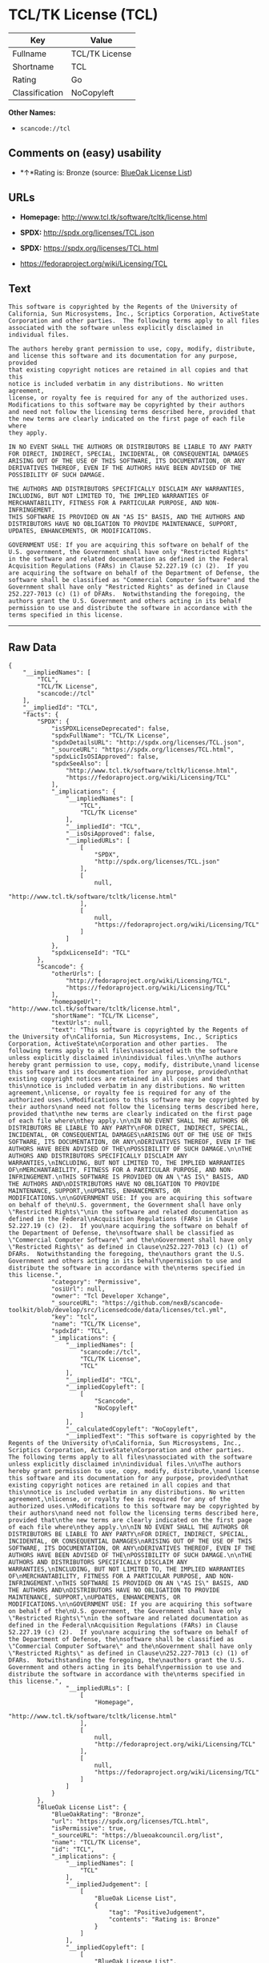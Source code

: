 * TCL/TK License (TCL)

| Key              | Value            |
|------------------+------------------|
| Fullname         | TCL/TK License   |
| Shortname        | TCL              |
| Rating           | Go               |
| Classification   | NoCopyleft       |

*Other Names:*

- =scancode://tcl=

** Comments on (easy) usability

- *↑*Rating is: Bronze (source:
  [[https://blueoakcouncil.org/list][BlueOak License List]])

** URLs

- *Homepage:* http://www.tcl.tk/software/tcltk/license.html

- *SPDX:* http://spdx.org/licenses/TCL.json

- *SPDX:* https://spdx.org/licenses/TCL.html

- https://fedoraproject.org/wiki/Licensing/TCL

** Text

#+BEGIN_EXAMPLE
  This software is copyrighted by the Regents of the University of
  California, Sun Microsystems, Inc., Scriptics Corporation, ActiveState
  Corporation and other parties.  The following terms apply to all files
  associated with the software unless explicitly disclaimed in
  individual files.

  The authors hereby grant permission to use, copy, modify, distribute,
  and license this software and its documentation for any purpose, provided
  that existing copyright notices are retained in all copies and that this
  notice is included verbatim in any distributions. No written agreement,
  license, or royalty fee is required for any of the authorized uses.
  Modifications to this software may be copyrighted by their authors
  and need not follow the licensing terms described here, provided that
  the new terms are clearly indicated on the first page of each file where
  they apply.

  IN NO EVENT SHALL THE AUTHORS OR DISTRIBUTORS BE LIABLE TO ANY PARTY
  FOR DIRECT, INDIRECT, SPECIAL, INCIDENTAL, OR CONSEQUENTIAL DAMAGES
  ARISING OUT OF THE USE OF THIS SOFTWARE, ITS DOCUMENTATION, OR ANY
  DERIVATIVES THEREOF, EVEN IF THE AUTHORS HAVE BEEN ADVISED OF THE
  POSSIBILITY OF SUCH DAMAGE.

  THE AUTHORS AND DISTRIBUTORS SPECIFICALLY DISCLAIM ANY WARRANTIES,
  INCLUDING, BUT NOT LIMITED TO, THE IMPLIED WARRANTIES OF
  MERCHANTABILITY, FITNESS FOR A PARTICULAR PURPOSE, AND NON-INFRINGEMENT.
  THIS SOFTWARE IS PROVIDED ON AN "AS IS" BASIS, AND THE AUTHORS AND
  DISTRIBUTORS HAVE NO OBLIGATION TO PROVIDE MAINTENANCE, SUPPORT,
  UPDATES, ENHANCEMENTS, OR MODIFICATIONS.

  GOVERNMENT USE: If you are acquiring this software on behalf of the
  U.S. government, the Government shall have only "Restricted Rights"
  in the software and related documentation as defined in the Federal
  Acquisition Regulations (FARs) in Clause 52.227.19 (c) (2).  If you
  are acquiring the software on behalf of the Department of Defense, the
  software shall be classified as "Commercial Computer Software" and the
  Government shall have only "Restricted Rights" as defined in Clause
  252.227-7013 (c) (1) of DFARs.  Notwithstanding the foregoing, the
  authors grant the U.S. Government and others acting in its behalf
  permission to use and distribute the software in accordance with the
  terms specified in this license.
#+END_EXAMPLE

--------------

** Raw Data

#+BEGIN_EXAMPLE
  {
      "__impliedNames": [
          "TCL",
          "TCL/TK License",
          "scancode://tcl"
      ],
      "__impliedId": "TCL",
      "facts": {
          "SPDX": {
              "isSPDXLicenseDeprecated": false,
              "spdxFullName": "TCL/TK License",
              "spdxDetailsURL": "http://spdx.org/licenses/TCL.json",
              "_sourceURL": "https://spdx.org/licenses/TCL.html",
              "spdxLicIsOSIApproved": false,
              "spdxSeeAlso": [
                  "http://www.tcl.tk/software/tcltk/license.html",
                  "https://fedoraproject.org/wiki/Licensing/TCL"
              ],
              "_implications": {
                  "__impliedNames": [
                      "TCL",
                      "TCL/TK License"
                  ],
                  "__impliedId": "TCL",
                  "__isOsiApproved": false,
                  "__impliedURLs": [
                      [
                          "SPDX",
                          "http://spdx.org/licenses/TCL.json"
                      ],
                      [
                          null,
                          "http://www.tcl.tk/software/tcltk/license.html"
                      ],
                      [
                          null,
                          "https://fedoraproject.org/wiki/Licensing/TCL"
                      ]
                  ]
              },
              "spdxLicenseId": "TCL"
          },
          "Scancode": {
              "otherUrls": [
                  "http://fedoraproject.org/wiki/Licensing/TCL",
                  "https://fedoraproject.org/wiki/Licensing/TCL"
              ],
              "homepageUrl": "http://www.tcl.tk/software/tcltk/license.html",
              "shortName": "TCL/TK License",
              "textUrls": null,
              "text": "This software is copyrighted by the Regents of the University of\nCalifornia, Sun Microsystems, Inc., Scriptics Corporation, ActiveState\nCorporation and other parties.  The following terms apply to all files\nassociated with the software unless explicitly disclaimed in\nindividual files.\n\nThe authors hereby grant permission to use, copy, modify, distribute,\nand license this software and its documentation for any purpose, provided\nthat existing copyright notices are retained in all copies and that this\nnotice is included verbatim in any distributions. No written agreement,\nlicense, or royalty fee is required for any of the authorized uses.\nModifications to this software may be copyrighted by their authors\nand need not follow the licensing terms described here, provided that\nthe new terms are clearly indicated on the first page of each file where\nthey apply.\n\nIN NO EVENT SHALL THE AUTHORS OR DISTRIBUTORS BE LIABLE TO ANY PARTY\nFOR DIRECT, INDIRECT, SPECIAL, INCIDENTAL, OR CONSEQUENTIAL DAMAGES\nARISING OUT OF THE USE OF THIS SOFTWARE, ITS DOCUMENTATION, OR ANY\nDERIVATIVES THEREOF, EVEN IF THE AUTHORS HAVE BEEN ADVISED OF THE\nPOSSIBILITY OF SUCH DAMAGE.\n\nTHE AUTHORS AND DISTRIBUTORS SPECIFICALLY DISCLAIM ANY WARRANTIES,\nINCLUDING, BUT NOT LIMITED TO, THE IMPLIED WARRANTIES OF\nMERCHANTABILITY, FITNESS FOR A PARTICULAR PURPOSE, AND NON-INFRINGEMENT.\nTHIS SOFTWARE IS PROVIDED ON AN \"AS IS\" BASIS, AND THE AUTHORS AND\nDISTRIBUTORS HAVE NO OBLIGATION TO PROVIDE MAINTENANCE, SUPPORT,\nUPDATES, ENHANCEMENTS, OR MODIFICATIONS.\n\nGOVERNMENT USE: If you are acquiring this software on behalf of the\nU.S. government, the Government shall have only \"Restricted Rights\"\nin the software and related documentation as defined in the Federal\nAcquisition Regulations (FARs) in Clause 52.227.19 (c) (2).  If you\nare acquiring the software on behalf of the Department of Defense, the\nsoftware shall be classified as \"Commercial Computer Software\" and the\nGovernment shall have only \"Restricted Rights\" as defined in Clause\n252.227-7013 (c) (1) of DFARs.  Notwithstanding the foregoing, the\nauthors grant the U.S. Government and others acting in its behalf\npermission to use and distribute the software in accordance with the\nterms specified in this license.",
              "category": "Permissive",
              "osiUrl": null,
              "owner": "Tcl Developer Xchange",
              "_sourceURL": "https://github.com/nexB/scancode-toolkit/blob/develop/src/licensedcode/data/licenses/tcl.yml",
              "key": "tcl",
              "name": "TCL/TK License",
              "spdxId": "TCL",
              "_implications": {
                  "__impliedNames": [
                      "scancode://tcl",
                      "TCL/TK License",
                      "TCL"
                  ],
                  "__impliedId": "TCL",
                  "__impliedCopyleft": [
                      [
                          "Scancode",
                          "NoCopyleft"
                      ]
                  ],
                  "__calculatedCopyleft": "NoCopyleft",
                  "__impliedText": "This software is copyrighted by the Regents of the University of\nCalifornia, Sun Microsystems, Inc., Scriptics Corporation, ActiveState\nCorporation and other parties.  The following terms apply to all files\nassociated with the software unless explicitly disclaimed in\nindividual files.\n\nThe authors hereby grant permission to use, copy, modify, distribute,\nand license this software and its documentation for any purpose, provided\nthat existing copyright notices are retained in all copies and that this\nnotice is included verbatim in any distributions. No written agreement,\nlicense, or royalty fee is required for any of the authorized uses.\nModifications to this software may be copyrighted by their authors\nand need not follow the licensing terms described here, provided that\nthe new terms are clearly indicated on the first page of each file where\nthey apply.\n\nIN NO EVENT SHALL THE AUTHORS OR DISTRIBUTORS BE LIABLE TO ANY PARTY\nFOR DIRECT, INDIRECT, SPECIAL, INCIDENTAL, OR CONSEQUENTIAL DAMAGES\nARISING OUT OF THE USE OF THIS SOFTWARE, ITS DOCUMENTATION, OR ANY\nDERIVATIVES THEREOF, EVEN IF THE AUTHORS HAVE BEEN ADVISED OF THE\nPOSSIBILITY OF SUCH DAMAGE.\n\nTHE AUTHORS AND DISTRIBUTORS SPECIFICALLY DISCLAIM ANY WARRANTIES,\nINCLUDING, BUT NOT LIMITED TO, THE IMPLIED WARRANTIES OF\nMERCHANTABILITY, FITNESS FOR A PARTICULAR PURPOSE, AND NON-INFRINGEMENT.\nTHIS SOFTWARE IS PROVIDED ON AN \"AS IS\" BASIS, AND THE AUTHORS AND\nDISTRIBUTORS HAVE NO OBLIGATION TO PROVIDE MAINTENANCE, SUPPORT,\nUPDATES, ENHANCEMENTS, OR MODIFICATIONS.\n\nGOVERNMENT USE: If you are acquiring this software on behalf of the\nU.S. government, the Government shall have only \"Restricted Rights\"\nin the software and related documentation as defined in the Federal\nAcquisition Regulations (FARs) in Clause 52.227.19 (c) (2).  If you\nare acquiring the software on behalf of the Department of Defense, the\nsoftware shall be classified as \"Commercial Computer Software\" and the\nGovernment shall have only \"Restricted Rights\" as defined in Clause\n252.227-7013 (c) (1) of DFARs.  Notwithstanding the foregoing, the\nauthors grant the U.S. Government and others acting in its behalf\npermission to use and distribute the software in accordance with the\nterms specified in this license.",
                  "__impliedURLs": [
                      [
                          "Homepage",
                          "http://www.tcl.tk/software/tcltk/license.html"
                      ],
                      [
                          null,
                          "http://fedoraproject.org/wiki/Licensing/TCL"
                      ],
                      [
                          null,
                          "https://fedoraproject.org/wiki/Licensing/TCL"
                      ]
                  ]
              }
          },
          "BlueOak License List": {
              "BlueOakRating": "Bronze",
              "url": "https://spdx.org/licenses/TCL.html",
              "isPermissive": true,
              "_sourceURL": "https://blueoakcouncil.org/list",
              "name": "TCL/TK License",
              "id": "TCL",
              "_implications": {
                  "__impliedNames": [
                      "TCL"
                  ],
                  "__impliedJudgement": [
                      [
                          "BlueOak License List",
                          {
                              "tag": "PositiveJudgement",
                              "contents": "Rating is: Bronze"
                          }
                      ]
                  ],
                  "__impliedCopyleft": [
                      [
                          "BlueOak License List",
                          "NoCopyleft"
                      ]
                  ],
                  "__calculatedCopyleft": "NoCopyleft",
                  "__impliedURLs": [
                      [
                          "SPDX",
                          "https://spdx.org/licenses/TCL.html"
                      ]
                  ]
              }
          },
          "finos-osr/OSLC-handbook": {
              "terms": [
                  {
                      "termUseCases": [
                          "UB",
                          "MB",
                          "US",
                          "MS"
                      ],
                      "termSeeAlso": null,
                      "termDescription": "Provide copy of license",
                      "termComplianceNotes": null,
                      "termType": "condition"
                  },
                  {
                      "termUseCases": [
                          "UB",
                          "MB",
                          "US",
                          "MS"
                      ],
                      "termSeeAlso": null,
                      "termDescription": "Retain copyright notices",
                      "termComplianceNotes": null,
                      "termType": "condition"
                  },
                  {
                      "termUseCases": [
                          "MB",
                          "MS"
                      ],
                      "termSeeAlso": null,
                      "termDescription": "Modified versions need not follow this license, provided that new license terms appear on first page of each applicable file",
                      "termComplianceNotes": null,
                      "termType": "other"
                  }
              ],
              "_sourceURL": "https://github.com/finos-osr/OSLC-handbook/blob/master/src/TCL.yaml",
              "name": "TCL/TK License",
              "nameFromFilename": "TCL",
              "notes": null,
              "_implications": {
                  "__impliedNames": [
                      "TCL/TK License",
                      "TCL"
                  ]
              },
              "licenseId": [
                  "TCL"
              ]
          }
      },
      "__impliedJudgement": [
          [
              "BlueOak License List",
              {
                  "tag": "PositiveJudgement",
                  "contents": "Rating is: Bronze"
              }
          ]
      ],
      "__impliedCopyleft": [
          [
              "BlueOak License List",
              "NoCopyleft"
          ],
          [
              "Scancode",
              "NoCopyleft"
          ]
      ],
      "__calculatedCopyleft": "NoCopyleft",
      "__isOsiApproved": false,
      "__impliedText": "This software is copyrighted by the Regents of the University of\nCalifornia, Sun Microsystems, Inc., Scriptics Corporation, ActiveState\nCorporation and other parties.  The following terms apply to all files\nassociated with the software unless explicitly disclaimed in\nindividual files.\n\nThe authors hereby grant permission to use, copy, modify, distribute,\nand license this software and its documentation for any purpose, provided\nthat existing copyright notices are retained in all copies and that this\nnotice is included verbatim in any distributions. No written agreement,\nlicense, or royalty fee is required for any of the authorized uses.\nModifications to this software may be copyrighted by their authors\nand need not follow the licensing terms described here, provided that\nthe new terms are clearly indicated on the first page of each file where\nthey apply.\n\nIN NO EVENT SHALL THE AUTHORS OR DISTRIBUTORS BE LIABLE TO ANY PARTY\nFOR DIRECT, INDIRECT, SPECIAL, INCIDENTAL, OR CONSEQUENTIAL DAMAGES\nARISING OUT OF THE USE OF THIS SOFTWARE, ITS DOCUMENTATION, OR ANY\nDERIVATIVES THEREOF, EVEN IF THE AUTHORS HAVE BEEN ADVISED OF THE\nPOSSIBILITY OF SUCH DAMAGE.\n\nTHE AUTHORS AND DISTRIBUTORS SPECIFICALLY DISCLAIM ANY WARRANTIES,\nINCLUDING, BUT NOT LIMITED TO, THE IMPLIED WARRANTIES OF\nMERCHANTABILITY, FITNESS FOR A PARTICULAR PURPOSE, AND NON-INFRINGEMENT.\nTHIS SOFTWARE IS PROVIDED ON AN \"AS IS\" BASIS, AND THE AUTHORS AND\nDISTRIBUTORS HAVE NO OBLIGATION TO PROVIDE MAINTENANCE, SUPPORT,\nUPDATES, ENHANCEMENTS, OR MODIFICATIONS.\n\nGOVERNMENT USE: If you are acquiring this software on behalf of the\nU.S. government, the Government shall have only \"Restricted Rights\"\nin the software and related documentation as defined in the Federal\nAcquisition Regulations (FARs) in Clause 52.227.19 (c) (2).  If you\nare acquiring the software on behalf of the Department of Defense, the\nsoftware shall be classified as \"Commercial Computer Software\" and the\nGovernment shall have only \"Restricted Rights\" as defined in Clause\n252.227-7013 (c) (1) of DFARs.  Notwithstanding the foregoing, the\nauthors grant the U.S. Government and others acting in its behalf\npermission to use and distribute the software in accordance with the\nterms specified in this license.",
      "__impliedURLs": [
          [
              "SPDX",
              "http://spdx.org/licenses/TCL.json"
          ],
          [
              null,
              "http://www.tcl.tk/software/tcltk/license.html"
          ],
          [
              null,
              "https://fedoraproject.org/wiki/Licensing/TCL"
          ],
          [
              "SPDX",
              "https://spdx.org/licenses/TCL.html"
          ],
          [
              "Homepage",
              "http://www.tcl.tk/software/tcltk/license.html"
          ],
          [
              null,
              "http://fedoraproject.org/wiki/Licensing/TCL"
          ]
      ]
  }
#+END_EXAMPLE

--------------

** Dot Cluster Graph

[[../dot/TCL.svg]]